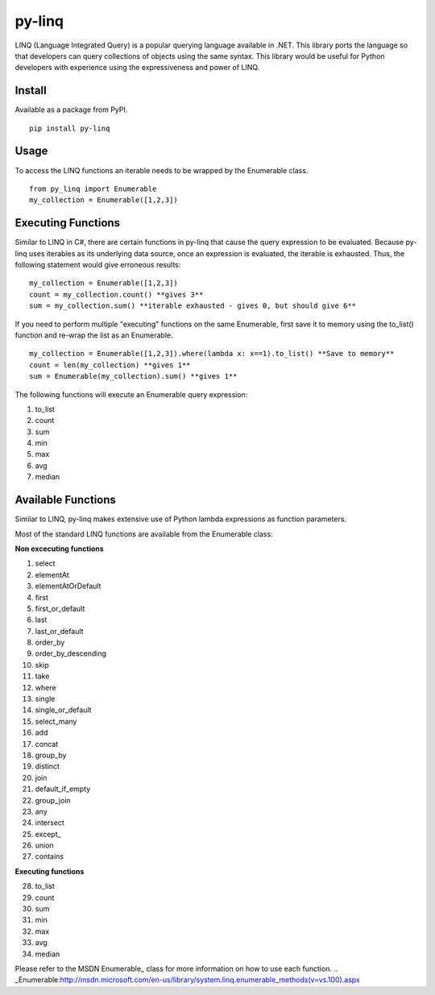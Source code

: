 =============
py-linq
=============
LINQ (Language Integrated Query) is a popular querying language available in .NET. This library ports the language so
that developers can query collections of objects using the same syntax. This library would be useful for Python developers
with experience using the expressiveness and power of LINQ.

Install
-------
Available as a package from PyPI.
::
    pip install py-linq

Usage
-----
To access the LINQ functions an iterable needs to be wrapped by the Enumerable class.
::
    from py_linq import Enumerable
    my_collection = Enumerable([1,2,3])

Executing Functions
-------------------
Similar to LINQ in C#, there are certain functions in py-linq that cause the query expression to be evaluated. Because
py-linq uses iterables as its underlying data source, once an expression is evaluated, the iterable is exhausted. Thus,
the following statement would give erroneous results:
::

    my_collection = Enumerable([1,2,3])
    count = my_collection.count() **gives 3**
    sum = my_collection.sum() **iterable exhausted - gives 0, but should give 6**

If you need to perform multiple "executing" functions on the same Enumerable, first save it to memory using the to_list()
function and re-wrap the list as an Enumerable.
::
    my_collection = Enumerable([1,2,3]).where(lambda x: x==1).to_list() **Save to memory**
    count = len(my_collection) **gives 1**
    sum = Enumerable(my_collection).sum() **gives 1**

The following functions will execute an Enumerable query expression:

1. to_list
2. count
3. sum
4. min
5. max
6. avg
7. median


Available Functions
-------------------
Similar to LINQ, py-linq makes extensive use of Python lambda expressions as function parameters.

Most of the standard LINQ functions are available from the Enumerable class:

**Non excecuting functions**

1. select
2. elementAt
3. elementAtOrDefault
4. first
5. first_or_default
6. last
7. last_or_default
8. order_by
9. order_by_descending
10. skip
11. take
12. where
13. single
14. single_or_default
15. select_many
16. add
17. concat
18. group_by
19. distinct
20. join
21. default_if_empty
22. group_join
23. any
24. intersect
25. except_
26. union
27. contains

**Executing functions**

28. to_list
29. count
30. sum
31. min
32. max
33. avg
34. median

Please refer to the MSDN Enumerable_ class for more information on how to use each function.
.. _Enumerable:http://msdn.microsoft.com/en-us/library/system.linq.enumerable_methods(v=vs.100).aspx
